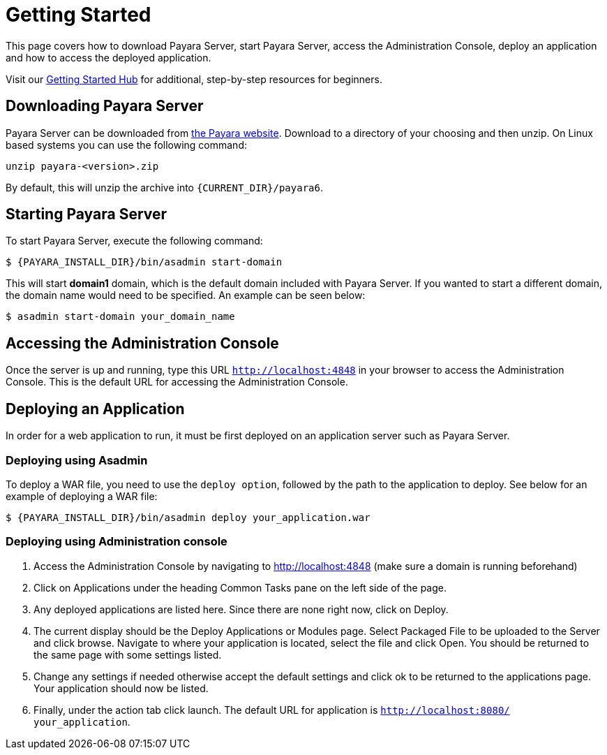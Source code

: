 [[getting-started]]
= Getting Started

This page covers how to download Payara Server, start Payara Server, access the Administration Console, deploy an application and how to access the deployed application.

Visit our https://www.payara.fish/learn/getting-started-with-payara/[Getting Started Hub] for additional, step-by-step resources for beginners.

[[downloading-payara-server]]
== Downloading Payara Server

Payara Server can be downloaded from http://www.payara.fish/downloads[the Payara website]. Download to a directory of your choosing and then unzip. On Linux based systems you can use the following command:

[source, shell]
----
unzip payara-<version>.zip
----

By default, this will unzip the archive into `{CURRENT_DIR}/payara6`.

[[starting-payara-server]]
== Starting Payara Server

To start Payara Server, execute the following command:

[source, shell]
----
$ {PAYARA_INSTALL_DIR}/bin/asadmin start-domain
----

This will start **domain1** domain, which is the default domain included with Payara Server. If you wanted to start a different domain, the domain name would need to be specified. An example can be seen below:

[source, shell]
----
$ asadmin start-domain your_domain_name
----

[[accessing-the-administration-console]]
== Accessing the Administration Console

Once the server is up and running, type this URL `http://localhost:4848` in your browser to access the Administration Console. This is the default URL for accessing the Administration Console.

[[deploying-an-application]]
== Deploying an Application

In order for a web application to run, it must be first deployed on an application server such as Payara Server.

[[deploying-using-asadmin]]
=== Deploying using Asadmin

To deploy a WAR file, you need to use the `deploy option`, followed by the path to the application to deploy. See below for an example of deploying a WAR file:

[source, shell]
----
$ {PAYARA_INSTALL_DIR}/bin/asadmin deploy your_application.war
----

[[deploying-using-administration-console]]
=== Deploying using Administration console

. Access the Administration Console by navigating to http://localhost:4848 (make sure a domain is running beforehand)
. Click on Applications under the heading Common Tasks pane on the left side of the page.
. Any deployed applications are listed here. Since there are none right now, click on Deploy.
. The current display should be the Deploy Applications or Modules page. Select Packaged File to be uploaded to the Server and click browse. Navigate to where your application is located, select the file and click Open. You should be returned to the same page with some settings listed.
. Change any settings if needed otherwise accept the default settings and click ok to be returned to the applications page. Your application should now be listed.
. Finally, under the action tab click launch. The default URL for application is `http://localhost:8080/ your_application`.